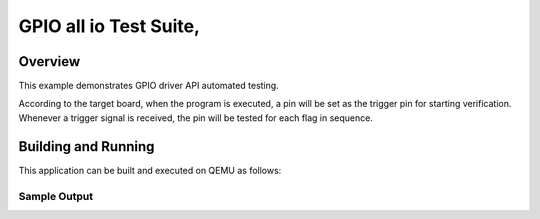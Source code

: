 .. _gpio_all_io_test-tests:

GPIO all io Test Suite,
###########

Overview
********


This example demonstrates GPIO driver API automated testing.

According to the target board, when the program is executed,
a pin will be set as the trigger pin for starting verification.
Whenever a trigger signal is received, the pin will be tested for each flag in sequence.


Building and Running
********************
This application can be built and executed on QEMU as follows:

.. zephyr-app-commands::
   :zephyr-app: npcx-tests/app/gpio_aii_io_test
   :host-os: unix
   :board: npcx4m8f_evb/npcxk3m7k_evb
   :goals: run
   :compact:


Sample Output
=============

.. code-block:: console
    n/a

